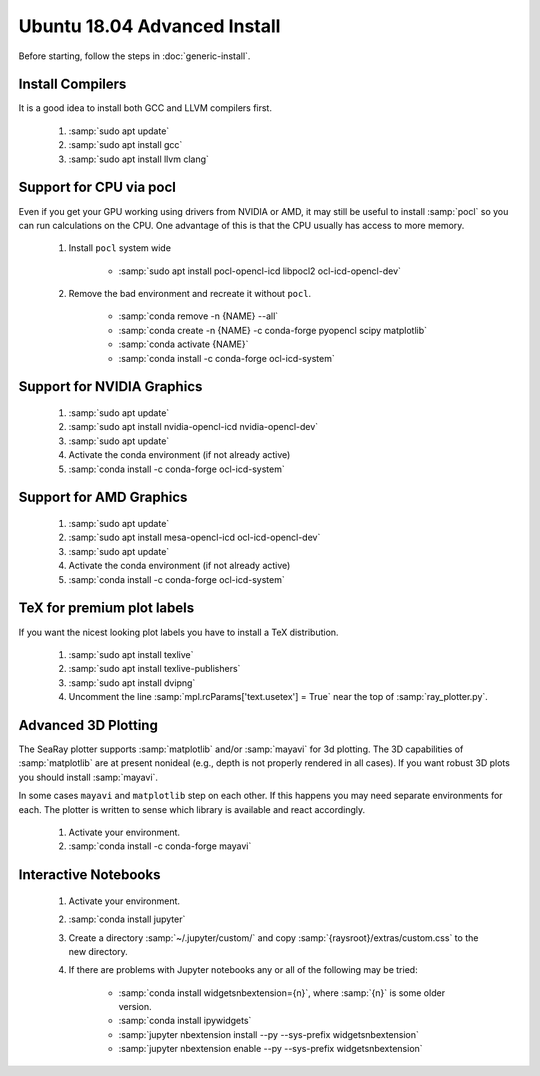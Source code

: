Ubuntu 18.04 Advanced Install
================================

Before starting, follow the steps in :doc:`generic-install`.

Install Compilers
-----------------

It is a good idea to install both GCC and LLVM compilers first.

	#. :samp:`sudo apt update`
	#. :samp:`sudo apt install gcc`
	#. :samp:`sudo apt install llvm clang`

Support for CPU via pocl
-------------------------

Even if you get your GPU working using drivers from NVIDIA or AMD, it may still be useful to install :samp:`pocl` so you can run calculations on the CPU.  One advantage of this is that the CPU usually has access to more memory.

	#. Install ``pocl`` system wide

		* :samp:`sudo apt install pocl-opencl-icd libpocl2 ocl-icd-opencl-dev`

	#. Remove the bad environment and recreate it without ``pocl``.

		* :samp:`conda remove -n {NAME} --all`
		* :samp:`conda create -n {NAME} -c conda-forge pyopencl scipy matplotlib`
		* :samp:`conda activate {NAME}`
		* :samp:`conda install -c conda-forge ocl-icd-system`

Support for NVIDIA Graphics
----------------------------

	#. :samp:`sudo apt update`
	#. :samp:`sudo apt install nvidia-opencl-icd nvidia-opencl-dev`
	#. :samp:`sudo apt update`
	#. Activate the conda environment (if not already active)
	#. :samp:`conda install -c conda-forge ocl-icd-system`

Support for AMD Graphics
-------------------------

	#. :samp:`sudo apt update`
	#. :samp:`sudo apt install mesa-opencl-icd ocl-icd-opencl-dev`
	#. :samp:`sudo apt update`
	#. Activate the conda environment (if not already active)
	#. :samp:`conda install -c conda-forge ocl-icd-system`

TeX for premium plot labels
---------------------------

If you want the nicest looking plot labels you have to install a TeX distribution.

	#. :samp:`sudo apt install texlive`
	#. :samp:`sudo apt install texlive-publishers`
	#. :samp:`sudo apt install dvipng`
	#. Uncomment the line :samp:`mpl.rcParams['text.usetex'] = True` near the top of :samp:`ray_plotter.py`.

Advanced 3D Plotting
---------------------------

The SeaRay plotter supports :samp:`matplotlib` and/or :samp:`mayavi` for 3d plotting. The 3D capabilities of :samp:`matplotlib` are at present nonideal (e.g., depth is not properly rendered in all cases). If you want robust 3D plots you should install :samp:`mayavi`.

In some cases ``mayavi`` and ``matplotlib`` step on each other.  If this happens you may need separate environments for each.  The plotter is written to sense which library is available and react accordingly.

	#. Activate your environment.
	#. :samp:`conda install -c conda-forge mayavi`

Interactive Notebooks
----------------------

	#. Activate your environment.
	#. :samp:`conda install jupyter`
	#. Create a directory :samp:`~/.jupyter/custom/` and copy :samp:`{raysroot}/extras/custom.css` to the new directory.
	#. If there are problems with Jupyter notebooks any or all of the following may be tried:

		* :samp:`conda install widgetsnbextension={n}`, where :samp:`{n}` is some older version.
		* :samp:`conda install ipywidgets`
		* :samp:`jupyter nbextension install --py --sys-prefix widgetsnbextension`
		* :samp:`jupyter nbextension enable --py --sys-prefix widgetsnbextension`

